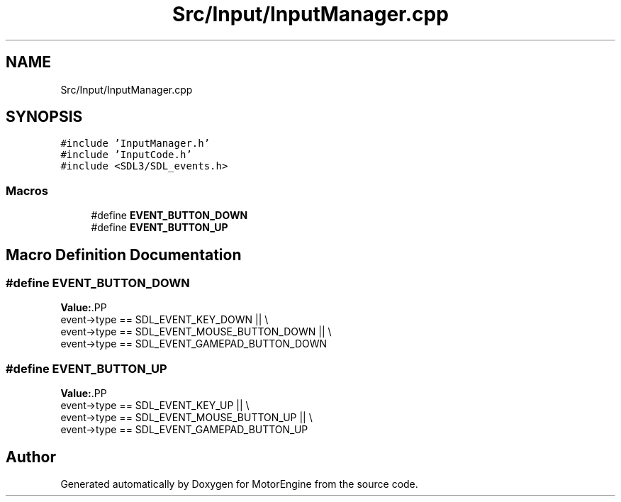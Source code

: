.TH "Src/Input/InputManager.cpp" 3 "Mon Apr 3 2023" "Version 0.2.1" "MotorEngine" \" -*- nroff -*-
.ad l
.nh
.SH NAME
Src/Input/InputManager.cpp
.SH SYNOPSIS
.br
.PP
\fC#include 'InputManager\&.h'\fP
.br
\fC#include 'InputCode\&.h'\fP
.br
\fC#include <SDL3/SDL_events\&.h>\fP
.br

.SS "Macros"

.in +1c
.ti -1c
.RI "#define \fBEVENT_BUTTON_DOWN\fP"
.br
.ti -1c
.RI "#define \fBEVENT_BUTTON_UP\fP"
.br
.in -1c
.SH "Macro Definition Documentation"
.PP 
.SS "#define EVENT_BUTTON_DOWN"
\fBValue:\fP.PP
.nf
    event\->type == SDL_EVENT_KEY_DOWN || \\
    event\->type == SDL_EVENT_MOUSE_BUTTON_DOWN || \\
    event\->type == SDL_EVENT_GAMEPAD_BUTTON_DOWN
.fi

.SS "#define EVENT_BUTTON_UP"
\fBValue:\fP.PP
.nf
    event\->type == SDL_EVENT_KEY_UP || \\
    event\->type == SDL_EVENT_MOUSE_BUTTON_UP || \\
    event\->type == SDL_EVENT_GAMEPAD_BUTTON_UP
.fi

.SH "Author"
.PP 
Generated automatically by Doxygen for MotorEngine from the source code\&.
